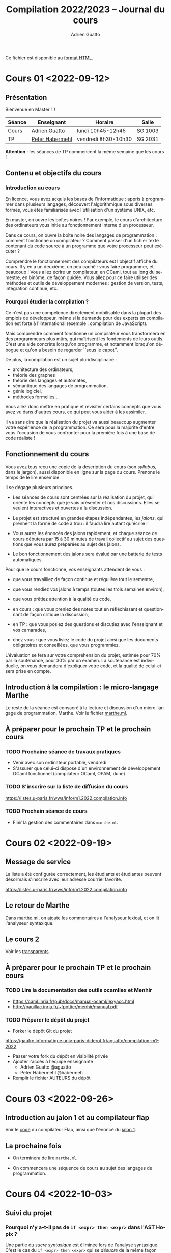 #+TITLE: Compilation 2022/2023 -- Journal du cours
#+AUTHOR: Adrien Guatto
#+EMAIL: guatto@irif.org
#+LANGUAGE: fr
#+OPTIONS: ^:nil p:nil
#+LATEX_CLASS: article
#+LATEX_CLASS_OPTIONS: [a4paper,11pt]
#+LATEX_HEADER: \usepackage{a4wide}
#+LATEX_HEADER: \usepackage{microtype}
#+LATEX_HEADER: \hypersetup{hidelinks}
#+LATEX_HEADER: \usepackage[french]{babel}
# (org-latex-export-to-pdf)

  Ce fichier est disponible au
  [[https://www.irif.fr/~guatto/teaching/22-23/compilation/journal.html][format
  HTML]].

* Cours 01 <2022-09-12>
** Présentation
   Bienvenue en Master 1 !

   |--------+--------------------------------------------+---------------------+---------|
   | Séance | Enseignant                                 | Horaire             | Salle   |
   |--------+--------------------------------------------+---------------------+---------|
   | Cours  | [[mailto:guatto@irif.fr][Adrien Guatto]]   | lundi 10h45-12h45   | SG 1003 |
   | TP     | [[mailto:haberm@irif.fr][Peter Habermehl]] | vendredi 8h30-10h30 | SG 2031 |
   |--------+--------------------------------------------+---------------------+---------|

   *Attention* : les séances de TP commencent la même semaine que les cours !
** Contenu et objectifs du cours
*** Introduction au cours
    En licence, vous avez acquis les bases de l'informatique : appris à
    programmer dans plusieurs langages, découvert l'algorithmique sous diverses
    formes, vous êtes familiarisés avec l'utilisation d'un système UNIX, etc.

    En master, on ouvre les boîtes noires ! Par exemple, le cours d'architecture
    des ordinateurs vous initie au fonctionnement interne d'un processeur.

    Dans ce cours, on ouvre la boîte noire des langages de programmation :
    comment fonctionne un compilateur ? Comment passer d'un fichier texte
    contenant du code source à un programme que votre processeur peut exécuter ?

    Comprendre le fonctionnement des compilateurs est l'objectif affiché du
    cours. Il y en a un deuxième, un peu caché : vous faire programmer, et
    beaucoup ! Vous allez écrire un compilateur, en OCaml, tout au long du
    semestre, en binôme, de façon guidée. Vous allez pour ce faire utiliser des
    méthodes et outils de développement modernes : gestion de version, tests,
    intégration continue, etc.
*** Pourquoi étudier la compilation ?
    Ce n'est pas une compétence directement mobilisable dans la plupart des
    emplois de développeur, même si la demande pour des experts en compilation
    est forte à l'international (exemple : compilation de JavaScript).

    Mais comprendre comment fonctionne un compilateur vous transformera en des
    programmeurs plus mûrs, qui maîtrisent les fondements de leurs outils. C'est
    une aide concrète lorsqu'on programme, et notamment lorsqu'on débogue et
    qu'on a besoin de regarder ``sous le capot''.

    De plus, la compilation est un sujet pluridisciplinaire :
    - architecture des ordinateurs,
    - théorie des graphes
    - théorie des langages et automates,
    - sémantique des langages de programmation,
    - génie logiciel,
    - méthodes formelles...
    Vous allez donc mettre en pratique et revisiter certains concepts que vous
    avez vu dans d'autres cours, ce qui peut vous aider à les assimiler.

    Il va sans dire que la réalisation du projet va aussi beaucoup augmenter
    votre expérience de la programmation. Ce sera pour la majorité d'entre vous
    l'occasion de vous confronter pour la première fois à une base de code
    réaliste !
** Fonctionnement du cours
   Vous avez tous reçu une copie de la description du cours (son /syllabus/,
   dans le jargon), aussi disponible en ligne sur la page du cours. Prenons le
   temps de le lire ensemble.

   Il se dégage plusieurs principes.

   - Les séances de cours sont centrées sur la réalisation du projet, qui
     oriente les concepts que je vais présenter et nos discussions. Elles se
     veulent interactives et ouvertes à la discussion.

   - Le projet est structuré en grandes étapes indépendantes, les /jalons/, qui
     prennent la forme de code à trou : il faudra lire autant qu'écrire !

   - Vous aurez les énoncés des jalons rapidement, et chaque séance de cours
     débutera par 15 à 30 minutes de travail collectif au sujet des questions
     que vous aurez préparées au sujet des jalons.

   - Le bon fonctionnement des jalons sera évalué par une batterie de tests
     automatiques.

   Pour que le cours fonctionne, vos enseignants attendent de vous :

   - que vous travailliez de façon continue et régulière tout le semestre,

   - que vous rendiez vos jalons à temps (toutes les trois semaines environ),

   - que vous prêtiez attention à la qualité du code,

   - en cours : que vous preniez des notes tout en réfléchissant et questionnant
     de façon critique la discussion,

   - en TP : que vous posiez des questions et discutiez avec l'enseignant et vos
     camarades,

   - chez vous : que vous lisiez le code du projet ainsi que les documents
     obligatoires et conseillées, que vous programmiez.

   L'évaluation se fera sur votre compréhension du projet, estimée pour 70% par
   la soutenance, pour 30% par un examen. La soutenance est individuelle, on
   vous demandera d'expliquer votre code, et la qualité de celui-ci sera prise
   en compte.
** Introduction à la compilation : le micro-langage Marthe
   Le reste de la séance est consacré à la lecture et discussion d'un
   micro-langage de programmation, Marthe. Voir le fichier
   [[file:cours-01/marthe.ml][marthe.ml]].
** À préparer pour le prochain TP et le prochain cours
*** TODO Prochaine séance de travaux pratiques
    - Venir avec son ordinateur portable, vendredi
    - S'assurer que celui-ci dispose d'un environnement de développement OCaml
      fonctionnel (compilateur OCaml, OPAM, dune).
*** TODO S'inscrire sur la liste de diffusion du cours
    https://listes.u-paris.fr/wws/info/m1.2022.compilation.info
*** TODO Prochain séance de cours
    - Finir la gestion des commentaires dans ~marthe.ml~.
* Cours 02 <2022-09-19>
** Message de service
   La liste a été configurée correctement, les étudiants et étudiantes peuvent
   désormais s'inscrire avec leur adresse courriel favorite.

   https://listes.u-paris.fr/wws/info/m1.2022.compilation.info
** Le retour de Marthe
   Dans [[file:cours-01/marthe.ml][marthe.ml]], on ajoute les commentaires à
   l'analyseur lexical, et on lit l'analyseur syntaxique.
** Le cours 2
   Voir les [[file:cours-02/cours-02-parsing.pdf][transparents]].
** À préparer pour le prochain TP et le prochain cours
*** TODO Lire la documentation des outils ocamllex et Menhir
    - [[https://caml.inria.fr/pub/docs/manual-ocaml/lexyacc.html]]
    - [[http://pauillac.inria.fr/~fpottier/menhir/manual.pdf]]
*** TODO Préparer le dépôt du projet
    - Forker le dépôt Git du projet
    https://gaufre.informatique.univ-paris-diderot.fr/aguatto/compilation-m1-2022
    - Passer votre fork du dépôt en visibilité privée
    - Ajouter l'accès à l'équipe enseignante
      - Adrien Guatto @aguatto
      - Peter Habermehl @habermeh
    - Remplir le fichier AUTEURS du dépôt
* Cours 03 <2022-09-26>
** Introduction au jalon 1 et au compilateur flap
   Voir le [[file:../flap][code]] du compilateur Flap, ainsi que l'énoncé du
   [[../jalons/jalon-1.pdf][jalon 1]].
** La prochaine fois
   - On terminera de lire ~marthe.ml~.

   - On commencera une séquence de cours au sujet des langages de programmation.
* Cours 04 <2022-10-03>
** Suivi du projet
*** Pourquoi n'y a-t-il pas de ~if <expr> then <expr>~ dans l'AST Hopix ?
    Une partie du /sucre syntaxique/ est éliminée lors de l'analyse
    syntaxique. C'est le cas du ~if <expr> then <expr>~ qui se /désucre/ de la
    même façon que celui d'OCaml.
*** Comment gérer les positions ?
    Menhir ne connaît pas le fichier source, uniquement le ~lexbuf~. C'est donc
    à l'analyseur lexical de remplir ce dernier correctement pour que
    l'analyseur syntaxique puisse avoir accès à l'information de position. Voir
    le type ~Lexing.lexbuf~ pour cette information de position.

    L'analyseur lexical doit essentiellement détecter les nouvelles lignes pour
    mettre à jour le ~lexbuf~. Cf. ~Lexing.new_line~, déjà utilisée dans le
    fichier l'analyseur lexical fourni.

    Les règles de l'analyseur syntaxique peut ensuite utiliser les variables
    Menhir ~$startpos~ et ~$endpos~. Dans le fichier fourni, leur utilisation
    passera par la règle paramétrique ~located(X)~.

    #+BEGIN_VERBATIM
%inline located(X): x=X {
  Position.with_poss $startpos $endpos x
}
    #+END_VERBATIM

    On peut utiliser cette règle pour analyser une valeur de type ~'a
    located~. Par exemple, le non-terminal ~located(expression)~ produit une
    valeur de type ~'a located~.
*** Questions diverses
    J'apporte quelques précisions à l'énoncé du jalon 1.
** Introduction à la théorie des langages de programmation
   Voir la première partie des
   [[file:cours-04-à-06/cours-04-à-06-intro-semantique-typage.pdf][transparents]]
   dédiés. La substitution (derniers transparents) sera traitée à la prochaine
   séance.
* Cours 05 <2022-10-10>
** Suivi du projet
*** À propos des erreurs
    Les erreurs doivent de syntaxe doivent être levées via la fonction
    ~Error.error~, à laquelle il faut passer une position valide.
*** À propos des positions
    Les positions générées dans les messages d'erreur peuvent dépendre de
    détails de la structure de votre grammaire. Il n'est donc pas gênant que
    vous n'ayez pas exactement les mêmes messages que ceux présents dans les
    tests fournis avec le jalon.
** Les réponses aux exercices de code du cours 4
   #+BEGIN_SRC ocaml
     let rec free_vars =
       let open IdSet in
       function
       | EInt i -> empty

       | EVar x -> singleton x

       | EPlus (m, n) | EMult (m, n) -> union (free_vars m) (free_vars n)

       | ESum (x, start, stop, body) ->
          union (union (free_vars start) (free_vars stop))
            (diff (free_vars body) (singleton x))
     ;;

     let fresh_in : IdSet.t -> id =
       fun s ->
       let rec loop i =
         let x = "x" ^ string_of_int i in
         if IdSet.mem x s then loop (i + 1) else x
       in
       loop 0
     ;;

     let rec rename : e -> id -> id -> e =
       fun m y x ->
       match m with
       | EInt _ -> m

       | EVar z -> if z = x then EVar y else m

       | EPlus (m, n) ->
          EPlus (rename m y x, rename m y x)

       | EMult (m, n) ->
          EMult (rename m y x, rename n y x)

       | ESum (z, start, stop, body) ->
          let start = rename start y x in
          let stop = rename stop y x in
          if z = x then ESum (z, start, stop, body)
          else
            let k = fresh_in IdSet.(union (free_vars body) (singleton y)) in
            ESum (k, start, stop, rename (rename stop k z) y x
     ;;

     let rec alpha_eq : e -> e -> bool =
       fun m n ->
       match m, n with
       | EInt _, EInt _ | EVar _, EVar _ ->
          m = n

       | EPlus (m, n), EPlus (m', n') | EMult (m, n), EMult (m', n') ->
          alpha_eq m m' && alpha_eq n n'

       | ESum (x, start, stop, body), ESum (x', start', stop', body') ->
          alpha_eq start start' && alpha_eq stop stop'
          && let y = fresh_in (IdSet.union (free_vars body) (free_vars body')) in
             alpha_eq (rename body y x) (rename body' y x')
     ;;

     let subst : e -> id -> e -> e =
       fun n m x ->
       match n with
       | EInt _ -> n

       | EVar z -> if z = x then m else EVar z

       | EPlus (n1, n2) ->
          EPlus (subst n1 m x, subst n2 m x)

       | EMult (n1, n2) ->
          EMult (subst n1 m x, subst n2 m x)

       | ESum (z, start, stop, body) ->
          let start = subst start m x in
          let stop = subst stop m x in
          if z = x then ESum (z, start, stop, body)
          else
            let k = fresh_in IdSet.(union (free_vars body) (free_vars m)) in
            ESum (k, start, stop, subst (rename stop k z) m x
     ;;
   #+END_SRC
** Introduction à la théorie des langages de programmation
   Voir la deuxième partie des
   [[file:cours-04-à-06/cours-04-à-06-intro-semantique-typage.pdf][transparents]]
   dédiés. On a traité la substitution de la première partie.
* Cours 06 <2022-10-17>
** Introduction au jalon 2
   On discute en détail l'énoncé du deuxième jalon, qui consiste en l'écriture
   d'un inteprète pour Hopix.
** Introduction à la théorie des langages de programmation
   Voir la troisième et dernière partie des
   [[file:cours-04-à-06/cours-04-à-06-intro-semantique-typage.pdf][transparents]]
   dédiés.
* Cours 07 <2022-10-24>
** Jalon 3
   On passe la séance à discuter de l'énoncé du jalon 3, à rendre pour dans
   trois semaines. Le pseudo-code OCaml suivant a été donné.

   #+BEGIN_SRC ocaml
let rec type_of_expression : typing_environment -> expression -> aty =
  fun Γ e ->
  match e with
  (* Exemple : le cas de l'addition. N.B. : ce cas n'existe pas en Hopix, car
     l'addition n'y est pas primitive. On vous le donne parce qu'il s'agit sans
     doute du constructeur d'expression le plus simple à typer qui soit, hormis
     celui correspondant aux constantes littérales. *)
  | Add (e₁, e₂) ->
    (*
      Γ ⊢ e₁ : int    Γ ⊢ e₂ : int
      ----------------------------
           Γ ⊢ e₁ + e₂ : int
     *)
    check_type_expression Γ e₁ ATyInt;
    check_type_expression Γ e₂ ATyInt;
    ATyInt

  (* Exemple : le cas de l'application. *)
  | Apply (e₁, e₂) ->
    (*
      Γ ⊢ e₁ : τ₁ → τ₂    Γ ⊢ e₂ : τ₁
      -------------------------------
             Γ ⊢ e₁ e₂ : τ₂
     *)
    begin match type_of_expression Γ e₁ with
    | ATyArrow (τ₁, τ₂) ->
      check_type_expression Γ e₂ τ₁;
      τ₂
   | _ -> erreur ()
   end

  (* Exemple : le cas de la fonction, qui a besoin d'une annotation. *)
  | Fun (x, Some τ₁, e) ->
    (*
          Γ, x : τ₁ ⊢ e : τ₂
      -------------------------
      Γ ⊢ fun (x : τ₁) → e : τ₂
     *)
    check_well_formed_type Γ τ₁;
    let τ₂ = type_of_expression (Env.add x τ₁ Γ) e₂ in
    ATyArrow (τ₁, τ₂)

  (* Exemple : le cas de la variable, qui a besoin d'une annotation. *)
  | Var (x, Some types) ->
    (*
      Γ(x) = ∀α₁,...,αₙ.τ   Γ ⊢ τ₁   ...   Γ ⊢ τₙ
      --------------------------------------------
         Γ ⊢ x^[τ₁;...;τₙ] : τ[α₁\τ₁,...,αₙ\τₙ]
     *)
    let Scheme (ts, ty) = Env.lookup Γ x in
    List.iter check_wellformed_type types;
    HopixTypes.instantiate (Scheme (ts, ty)) types

and check_type_expression Γ e τ =
  let τ' = type_of_expression Γ e in
  if not (τ = τ') then erreur ()
   #+END_SRC
* Cours 08 <2022-11-07>
** Programmation en assembleur x86-64
*** Contexte : culture générale en architecture des processeurs
    On doit faire attention à distinguer /architecture/ et /micro-architecture/.

    L'architecture, ou /Instruction Set Architecture/ est une abstraction
    permettant la programmation système ou applicative. Exemple : architecture
    x86-64, architecture ARMv8, architecture RISC-V, etc.

    La micro-architecture est une implémentation (ou famille d'implémentations)
    d'une architecture. Par exemple, la micro-architecture Zen 3 d'AMD pour
    x86-64, la micro-architecture Vortex/Tempest d'Apple pour ARMv8, la
    micro-architecture U8 de SiFive pour RISC-V.

    Par extension, le terme "micro-architecture" désigne également l'étude des
    techniques d'implémentation efficaces des processeurs.

    Dans ce cours, en tant que spécialistes du logiciel, on s'intéressera à
    l'architecture plutôt qu'à la micro-architecture.

    Deux types d'architectures s'affrontent depuis ~1980 : RISC et CISC.

    RISC = /Reduced Instruction Set Computer/. Offre un petit nombre
    d'instructions simples et orthogonales, ce qui permet de simplifier la
    micro-architecture. Exemple : RISC-V, ARM (historiquement).

    CISC = /Complex Instruction Set Computer/. Beaucoup d'instructions baroques
    et complexes, micro-architecture complexe (décodage). Exemple
    paradigmatique : x86 (32 bits) et x86-64. Les ARM modernes s'en
    rapprochent.

    On va s'intéresser à x86-64, une architecture à la longue évolution.

    #+BEGIN_EXAMPLE
               8086 (16bits)    x86 (32bits)    AMD64 (64bits)
     |—————————————|——————————————|———————————————|—————————————|—————————>
    1970          1980           1990           2000          2010
    #+END_EXAMPLE

    Pourquoi générer du code x86-64 ?

    Inconvénients : complexe, baroque, laid.

    Avantages : réaliste. Vous permet d'exécuter du code sur votre PC, sans
    passer par une couche d'émulation (sauf si vous avez un Mac récent). On ne
    fait pas semblant !

    La documentation à laquelle nous pouvons nous référer :

    - Les [[http://web.cecs.pdx.edu/~apt/cs491/x86-64.pdf][notes d'Andrew
      Tolmach]] sur un tout petit sous-ensemble du jeu d'instructions que nous
      allons utiliser. Leur lecture est *obligatoire*.

    - La documentation combinée d'Intel (5000+ pages), disponible sur la
      [[https://software.intel.com/content/www/us/en/develop/download/intel-64-and-ia-32-architectures-sdm-combined-volumes-1-2a-2b-2c-2d-3a-3b-3c-3d-and-4.html][page]]
      du constructeur.
*** L'état du processeur
    Les instructions x86-64 servent à modifier l'état du processeur qui, en ce
    qui nous concerne, est formé des données suivantes.

    *Attention* : deux syntaxes pour le code assembleur x86-64 existent : Intel
    et GNU/AT&T. Nous utiliserons la syntaxe GNU/AT&T, comme Andrew Tolmach,
    mais beaucoup de documenation utilise la syntaxe Intel.
**** Les registres
    Un registre est un petit emplacement mémoire non-adressable situé
    directement sur le processeur. Y accéder est très rapide.

    En x86-64, on dispose de seize registres généraux de 64 bits, baptisés %rax,
    %rbx, %rcx, %rdx, %rbp, %rsp, %rdi, %rsi, %r8, %r9, %r10, %r11-%r15.

    Il y a des registres 32 bits %eax, %ebx, etc. ainsi que 16 bits %ax, %bx,
    etc. Le contenu de ces petits registres est identique aux bits de poids
    forts de %rax, %rbx, etc. Autrement dit, ces registres sont des /alias/,
    par exemple modifier %ax modifie %eax et modifier %eax modifie %rax.

    En plus, on a des registres spécifiques dans lesquels on ne peut pas lire,
    par exemple %rip le pointeur d'instruction courant, ou %rflags qui contient
    un champ de bits donnant des informations sur les résultats arithmétiques
    (génération d'un overflow, etc.).
**** La mémoire

     Elle est découpée en différentes zones, dont la pile d'exécution.

     Les entiers sont représentés en petit-boutien (/little-endian/), autrement
     dit les bits de poids forts sont stockés aux adresses les plus basses. Pour
     plus de détails, consulter
     [[https://fr.wikipedia.org/wiki/Endianness][Wikipédia]].

     On lit et écrit dans la mémoire principalement via l'instruction ~mov~ :
     ~mov SRC, DST~.

     On peut spécifier une adresse mémoire source *ou* destination via un /mode
     d'adressage/ complexe. Pour ce qui nous occupe, le mode d'adressage le plus
     utile sera ~OFFSET(BASE, INDEX, SCALE)~ où :

     - ~OFFSET~ est une valeur immédiate,

     - ~BASE~ est un registre,

     - ~INDEX~ est un registre optionnel,

     - ~SCALE~ est un entier optionnel pris dans l'ensemble { 1, 2, 4, 8 }.

     Quelques exemples :

     - ~movq $42, %rax~ écrit l'entier 42 dans %rax.

     - ~movq %rbx, -8(%rsp)~ écrit le contenu de %rbx dans la mémoire à
       l'adresse ~%rsp - 8~.

     *Attention* : l'instruction ~mov~ n'autorise pas les transferts de mémoire
     à mémoire. En d'autres termes, un seul des opérandes peut accéder à la
     mémoire par instruction. Par exemple, ~movq (%rax), (%rbx)~ est invalide.

     Il y a plusieurs variantes de l'instruction ~mov~, selon la taille des
     données à transférer : ~movq~, ~movl~, ~movw~, ~movb~. Ici, ~q~ = quad = 64
     bits, ~l~ = long = 32 bits, ~w~ = word = 16 bits, ~b~ = byte = 8 bits.
*** Les instructions
**** Les instructions arithmétiques et logiques
     Les instructions arithmétiques et logiques, comme ~add~, autorisent aussi
     les opérandes mémoires. C'est une des différences entre CISC et RISC.

     Tout comme ~mov~, les instructions arithmétiques et logiques sont
     disponibles en variantes ~q~, ~l~, ~w~ et ~b~.

     Les instructions arithmétiques peuvent modifier le registre ~rflags~, dont
     le contenu est spécifié par la table suivante.

     |-----+-----------------+------------|
     | bit | signification   | mnémonique |
     |-----+-----------------+------------|
     |   0 | Retenue         | CF         |
     |   1 | Parité          | PF         |
     |   6 | Zéro            | ZF         |
     |   7 | Signe (1 = neg) | SF         |
     |  11 | Overflow        | OF         |
     |-----+-----------------+------------|

     Quelques instructions :

     - ~addq SRC, DST~ : calcule ~SRC + DST~ et stocke le résultat dans ~DST~ en
       mettant à jour ~rflags~.

     - ~cmpq SRC1, SRC2~ : calcule ~SRC2 - SRC1~, ignore le résultat mais met à
       jour ~rflags~.

     Je réfère aux notes d'Andrew Tolmach pour détails et autres instructions.
**** Instructions de contrôle
     Elles permettent de modifier le flot d'exécution (la prochaine instruction
     à exécuter). En voici quelques-unes :

     - ~jmp foo~ : saut inconditionnel direct à ~foo~.

     - ~jmp *%rax~ : saut inconditionnel indirect à l'adresse contenue dans
       ~%rax~.

     On verra les instructions restantes lors de la prochaine séance.
